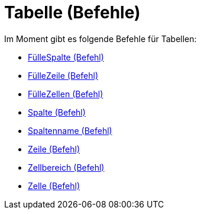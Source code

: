 = Tabelle (Befehle)
:page-en: commands/Spreadsheet_Commands
ifdef::env-github[:imagesdir: /de/modules/ROOT/assets/images]

Im Moment gibt es folgende Befehle für Tabellen:

* xref:/commands/FülleSpalte.adoc[FülleSpalte (Befehl)]
* xref:/commands/FülleZeile.adoc[FülleZeile (Befehl)]
* xref:/commands/FülleZellen.adoc[FülleZellen (Befehl)]
* xref:/commands/Spalte.adoc[Spalte (Befehl)]
* xref:/commands/Spaltenname.adoc[Spaltenname (Befehl)]
* xref:/commands/Zeile.adoc[Zeile (Befehl)]
* xref:/commands/Zellbereich.adoc[Zellbereich (Befehl)]
* xref:/commands/Zelle.adoc[Zelle (Befehl)]
